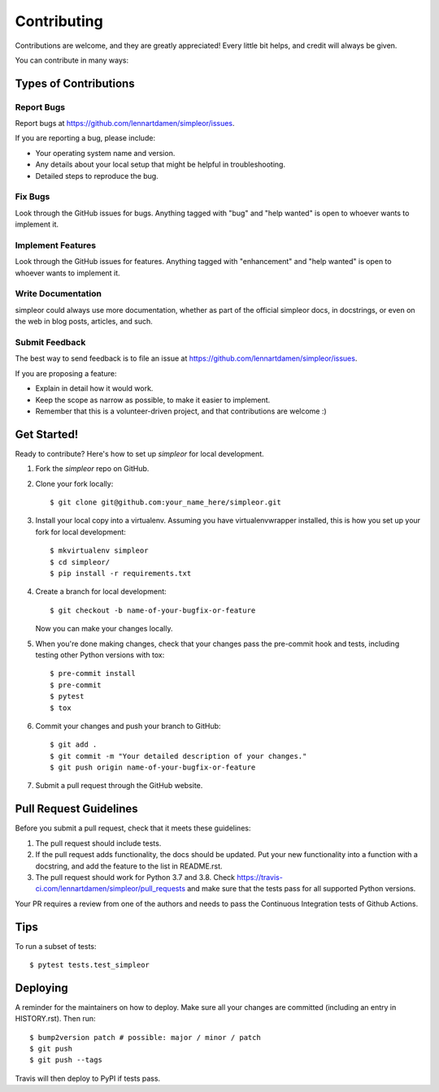 .. highlight:: shell

============
Contributing
============

Contributions are welcome, and they are greatly appreciated! Every little bit
helps, and credit will always be given.

You can contribute in many ways:

Types of Contributions
----------------------

Report Bugs
~~~~~~~~~~~

Report bugs at https://github.com/lennartdamen/simpleor/issues.

If you are reporting a bug, please include:

* Your operating system name and version.
* Any details about your local setup that might be helpful in troubleshooting.
* Detailed steps to reproduce the bug.

Fix Bugs
~~~~~~~~

Look through the GitHub issues for bugs. Anything tagged with "bug" and "help
wanted" is open to whoever wants to implement it.

Implement Features
~~~~~~~~~~~~~~~~~~

Look through the GitHub issues for features. Anything tagged with "enhancement"
and "help wanted" is open to whoever wants to implement it.

Write Documentation
~~~~~~~~~~~~~~~~~~~

simpleor could always use more documentation, whether as part of the
official simpleor docs, in docstrings, or even on the web in blog posts,
articles, and such.

Submit Feedback
~~~~~~~~~~~~~~~

The best way to send feedback is to file an issue at https://github.com/lennartdamen/simpleor/issues.

If you are proposing a feature:

* Explain in detail how it would work.
* Keep the scope as narrow as possible, to make it easier to implement.
* Remember that this is a volunteer-driven project, and that contributions
  are welcome :)

Get Started!
------------

Ready to contribute? Here's how to set up `simpleor` for local development.

1. Fork the `simpleor` repo on GitHub.
2. Clone your fork locally::

    $ git clone git@github.com:your_name_here/simpleor.git

3. Install your local copy into a virtualenv. Assuming you have virtualenvwrapper installed, this is how you set up your fork for local development::

    $ mkvirtualenv simpleor
    $ cd simpleor/
    $ pip install -r requirements.txt

4. Create a branch for local development::

    $ git checkout -b name-of-your-bugfix-or-feature

   Now you can make your changes locally.

5. When you're done making changes, check that your changes pass the pre-commit hook and tests, including testing other Python versions with tox::

    $ pre-commit install
    $ pre-commit
    $ pytest
    $ tox


6. Commit your changes and push your branch to GitHub::

    $ git add .
    $ git commit -m "Your detailed description of your changes."
    $ git push origin name-of-your-bugfix-or-feature

7. Submit a pull request through the GitHub website.

Pull Request Guidelines
-----------------------

Before you submit a pull request, check that it meets these guidelines:

1. The pull request should include tests.
2. If the pull request adds functionality, the docs should be updated. Put
   your new functionality into a function with a docstring, and add the
   feature to the list in README.rst.
3. The pull request should work for Python 3.7 and 3.8. Check
   https://travis-ci.com/lennartdamen/simpleor/pull_requests
   and make sure that the tests pass for all supported Python versions.

Your PR requires a review from one of the authors and needs to pass the
Continuous Integration tests of Github Actions.

Tips
----

To run a subset of tests::

$ pytest tests.test_simpleor


Deploying
---------

A reminder for the maintainers on how to deploy.
Make sure all your changes are committed (including an entry in HISTORY.rst).
Then run::

$ bump2version patch # possible: major / minor / patch
$ git push
$ git push --tags

Travis will then deploy to PyPI if tests pass.
